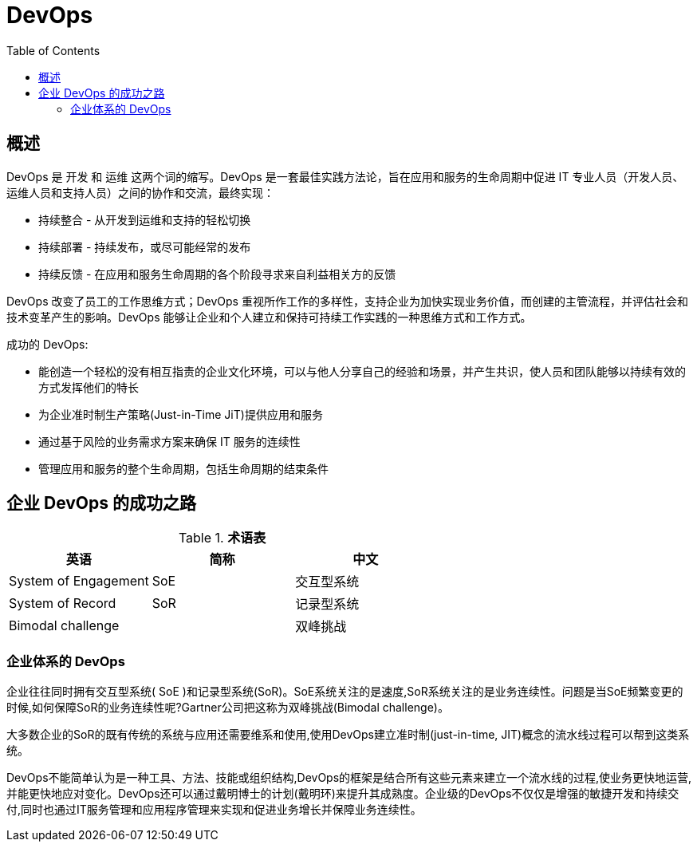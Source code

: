 = DevOps
:toc: manual

== 概述

DevOps 是 `开发` 和 `运维` 这两个词的缩写。DevOps 是一套最佳实践方法论，旨在应用和服务的生命周期中促进 IT 专业人员（开发人员、运维人员和支持人员）之间的协作和交流，最终实现：

* 持续整合 - 从开发到运维和支持的轻松切换
* 持续部署 - 持续发布，或尽可能经常的发布
* 持续反馈 - 在应用和服务生命周期的各个阶段寻求来自利益相关方的反馈

DevOps 改变了员工的工作思维方式；DevOps 重视所作工作的多样性，支持企业为加快实现业务价值，而创建的主管流程，并评估社会和技术变革产生的影响。DevOps 能够让企业和个人建立和保持可持续工作实践的一种思维方式和工作方式。

成功的 DevOps:

* 能创造一个轻松的没有相互指责的企业文化环境，可以与他人分享自己的经验和场景，并产生共识，使人员和团队能够以持续有效的方式发挥他们的特长
* 为企业准时制生产策略(Just-in-Time JiT)提供应用和服务
* 通过基于风险的业务需求方案来确保 IT 服务的连续性
* 管理应用和服务的整个生命周期，包括生命周期的结束条件

== 企业 DevOps 的成功之路

.*术语表*
|===
|英语 |简称 |中文

|System of Engagement
|SoE
|交互型系统

|System of Record
|SoR
|记录型系统

|Bimodal challenge
|
|双峰挑战

|===

=== 企业体系的 DevOps

企业往往同时拥有交互型系统( SoE )和记录型系统(SoR)。SoE系统关注的是速度,SoR系统关注的是业务连续性。问题是当SoE频繁变更的时候,如何保障SoR的业务连续性呢?Gartner公司把这称为双峰挑战(Bimodal challenge)。

大多数企业的SoR的既有传统的系统与应用还需要维系和使用,使用DevOps建立准时制(just-in-time, JIT)概念的流水线过程可以帮到这类系统。

DevOps不能简单认为是一种工具、方法、技能或组织结构,DevOps的框架是结合所有这些元素来建立一个流水线的过程,使业务更快地运营,并能更快地应对变化。DevOps还可以通过戴明博士的计划(戴明环)来提升其成熟度。企业级的DevOps不仅仅是增强的敏捷开发和持续交付,同时也通过IT服务管理和应用程序管理来实现和促进业务增长并保障业务连续性。
